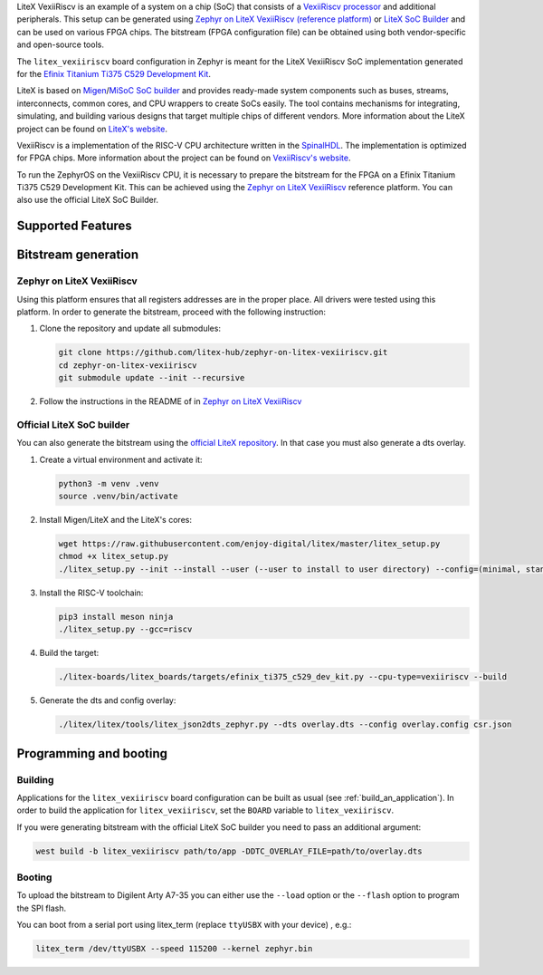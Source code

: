 .. zephyr:board:: litex_vexiiriscv

LiteX VexiiRiscv is an example of a system on a chip (SoC) that consists of
a `VexiiRiscv processor <https://github.com/SpinalHDL/VexiiRiscv>`_
and additional peripherals. This setup can be generated using
`Zephyr on LiteX VexiiRiscv (reference platform)
<https://github.com/litex-hub/zephyr-on-litex-vexiiriscv>`_
or `LiteX SoC Builder <https://github.com/enjoy-digital/litex>`_
and can be used on various FPGA chips.
The bitstream (FPGA configuration file) can be obtained using both
vendor-specific and open-source tools.

The ``litex_vexiiriscv`` board configuration in Zephyr is meant for the
LiteX VexiiRiscv SoC implementation generated for the
`Efinix Titanium Ti375 C529 Development Kit
<https://www.efinixinc.com/products-devkits-titaniumti375c529.html>`_.

LiteX is based on
`Migen <https://m-labs.hk/gateware/migen/>`_/`MiSoC SoC builder <https://github.com/m-labs/misoc>`_
and provides ready-made system components such as buses, streams, interconnects,
common cores, and CPU wrappers to create SoCs easily. The tool contains
mechanisms for integrating, simulating, and building various designs
that target multiple chips of different vendors.
More information about the LiteX project can be found on
`LiteX's website <https://github.com/enjoy-digital/litex>`_.

VexiiRiscv is a implementation of the RISC-V CPU architecture
written in the `SpinalHDL <https://spinalhdl.github.io/SpinalDoc-RTD/>`_.
The implementation is optimized for FPGA chips.
More information about the project can be found on
`VexiiRiscv's website <https://github.com/SpinalHDL/VexiiRiscv>`_.

To run the ZephyrOS on the VexiiRiscv CPU, it is necessary to prepare the
bitstream for the FPGA on a Efinix Titanium Ti375 C529 Development Kit. This can be achieved
using the
`Zephyr on LiteX VexiiRiscv <https://github.com/litex-hub/zephyr-on-litex-vexiiriscv>`_
reference platform. You can also use the official LiteX SoC Builder.

Supported Features
******************

.. zephyr:board-supported-hw::

Bitstream generation
********************

Zephyr on LiteX VexiiRiscv
==========================
Using this platform ensures that all registers addresses are in the proper place.
All drivers were tested using this platform.
In order to generate the bitstream,
proceed with the following instruction:

1. Clone the repository and update all submodules:

   .. code-block:: bash

      git clone https://github.com/litex-hub/zephyr-on-litex-vexiiriscv.git
      cd zephyr-on-litex-vexiiriscv
      git submodule update --init --recursive

#. Follow the instructions in the README of in
   `Zephyr on LiteX VexiiRiscv <https://github.com/litex-hub/zephyr-on-litex-vexiiriscv>`_


Official LiteX SoC builder
==========================
You can also generate the bitstream using the `official LiteX repository <https://github.com/enjoy-digital/litex>`_.
In that case you must also generate a dts overlay.

1. Create a virtual environment and activate it:

   .. code-block:: bash

      python3 -m venv .venv
      source .venv/bin/activate

#. Install Migen/LiteX and the LiteX's cores:

   .. code-block:: bash

      wget https://raw.githubusercontent.com/enjoy-digital/litex/master/litex_setup.py
      chmod +x litex_setup.py
      ./litex_setup.py --init --install --user (--user to install to user directory) --config=(minimal, standard, full)

#. Install the RISC-V toolchain:

   .. code-block:: bash

      pip3 install meson ninja
      ./litex_setup.py --gcc=riscv

#. Build the target:

   .. code-block:: bash

      ./litex-boards/litex_boards/targets/efinix_ti375_c529_dev_kit.py --cpu-type=vexiiriscv --build

#. Generate the dts and config overlay:

   .. code-block:: bash

      ./litex/litex/tools/litex_json2dts_zephyr.py --dts overlay.dts --config overlay.config csr.json

Programming and booting
*************************

Building
========

Applications for the ``litex_vexiiriscv`` board configuration can be built as usual
(see :ref:`build_an_application`).
In order to build the application for ``litex_vexiiriscv``, set the ``BOARD`` variable
to ``litex_vexiiriscv``.

If you were generating bitstream with the official LiteX SoC builder you need to pass an additional argument:

.. code-block:: bash

   west build -b litex_vexiiriscv path/to/app -DDTC_OVERLAY_FILE=path/to/overlay.dts

Booting
=======

To upload the bitstream to Digilent Arty A7-35 you can either use the
``--load`` option or the ``--flash`` option to program the SPI flash.

You can boot from a serial port using litex_term (replace ``ttyUSBX`` with your device) , e.g.:

.. code-block:: bash

   litex_term /dev/ttyUSBX --speed 115200 --kernel zephyr.bin
